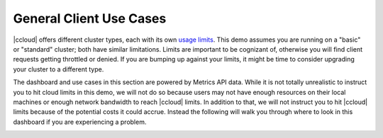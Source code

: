 .. _ccloud-monitoring-general-overview:

General Client Use Cases
~~~~~~~~~~~~~~~~~~~~~~~~~
|ccloud| offers different cluster types, each with its own `usage limits <https://docs.confluent.io/cloud/current/clusters/cluster-types.html#basic-clusters>`__. This demo assumes
you are running on a "basic" or "standard" cluster; both have similar limitations. Limits are
important to be cognizant of, otherwise you will find client requests getting throttled or denied.
If you are bumping up against your limits, it might be time to consider upgrading your cluster to a different type.

The dashboard and use cases in this section are powered by Metrics API data.
While it is not totally unrealistic to instruct you to hit cloud limits in this demo, we will not do so because
users may not have enough resources on their local machines or enough network bandwidth to reach |ccloud| limits.
In addition to that, we will not instruct you to hit |ccloud| limits because of the potential costs it could accrue.
Instead the following will walk you through where to look in this dashboard if you are experiencing a problem.

|Confluent Cloud Dashboard|


.. |Confluent Cloud Dashboard|
   image:: ../images/confluent-cloud-dashboard.png
   :alt: Confluent Cloud Dashboard

